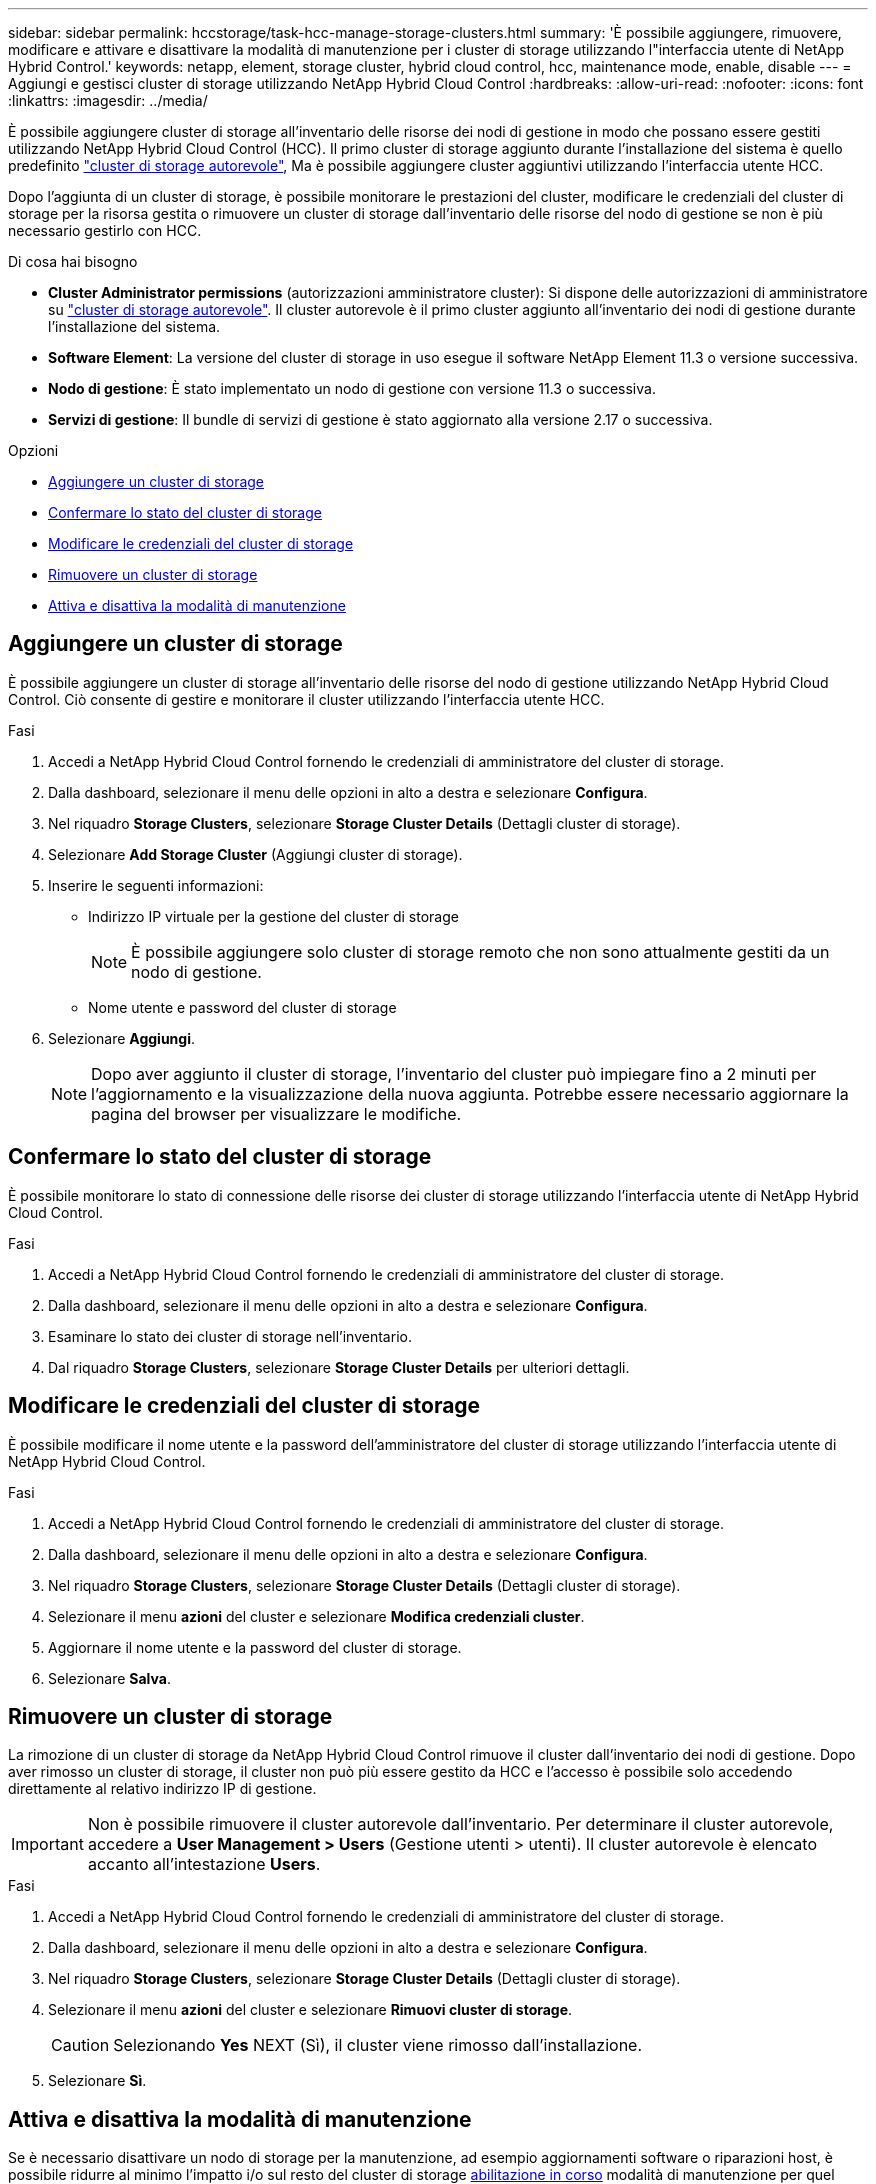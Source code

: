 ---
sidebar: sidebar 
permalink: hccstorage/task-hcc-manage-storage-clusters.html 
summary: 'È possibile aggiungere, rimuovere, modificare e attivare e disattivare la modalità di manutenzione per i cluster di storage utilizzando l"interfaccia utente di NetApp Hybrid Control.' 
keywords: netapp, element, storage cluster, hybrid cloud control, hcc, maintenance mode, enable, disable 
---
= Aggiungi e gestisci cluster di storage utilizzando NetApp Hybrid Cloud Control
:hardbreaks:
:allow-uri-read: 
:nofooter: 
:icons: font
:linkattrs: 
:imagesdir: ../media/


[role="lead"]
È possibile aggiungere cluster di storage all'inventario delle risorse dei nodi di gestione in modo che possano essere gestiti utilizzando NetApp Hybrid Cloud Control (HCC). Il primo cluster di storage aggiunto durante l'installazione del sistema è quello predefinito link:../concepts/concept_intro_clusters.html#authoritative-storage-clusters["cluster di storage autorevole"], Ma è possibile aggiungere cluster aggiuntivi utilizzando l'interfaccia utente HCC.

Dopo l'aggiunta di un cluster di storage, è possibile monitorare le prestazioni del cluster, modificare le credenziali del cluster di storage per la risorsa gestita o rimuovere un cluster di storage dall'inventario delle risorse del nodo di gestione se non è più necessario gestirlo con HCC.

.Di cosa hai bisogno
* *Cluster Administrator permissions* (autorizzazioni amministratore cluster): Si dispone delle autorizzazioni di amministratore su link:../concepts/concept_intro_clusters.html#authoritative-storage-clusters["cluster di storage autorevole"]. Il cluster autorevole è il primo cluster aggiunto all'inventario dei nodi di gestione durante l'installazione del sistema.
* *Software Element*: La versione del cluster di storage in uso esegue il software NetApp Element 11.3 o versione successiva.
* *Nodo di gestione*: È stato implementato un nodo di gestione con versione 11.3 o successiva.
* *Servizi di gestione*: Il bundle di servizi di gestione è stato aggiornato alla versione 2.17 o successiva.


.Opzioni
* <<Aggiungere un cluster di storage>>
* <<Confermare lo stato del cluster di storage>>
* <<Modificare le credenziali del cluster di storage>>
* <<Rimuovere un cluster di storage>>
* <<Attiva e disattiva la modalità di manutenzione>>




== Aggiungere un cluster di storage

È possibile aggiungere un cluster di storage all'inventario delle risorse del nodo di gestione utilizzando NetApp Hybrid Cloud Control. Ciò consente di gestire e monitorare il cluster utilizzando l'interfaccia utente HCC.

.Fasi
. Accedi a NetApp Hybrid Cloud Control fornendo le credenziali di amministratore del cluster di storage.
. Dalla dashboard, selezionare il menu delle opzioni in alto a destra e selezionare *Configura*.
. Nel riquadro *Storage Clusters*, selezionare *Storage Cluster Details* (Dettagli cluster di storage).
. Selezionare *Add Storage Cluster* (Aggiungi cluster di storage).
. Inserire le seguenti informazioni:
+
** Indirizzo IP virtuale per la gestione del cluster di storage
+

NOTE: È possibile aggiungere solo cluster di storage remoto che non sono attualmente gestiti da un nodo di gestione.

** Nome utente e password del cluster di storage


. Selezionare *Aggiungi*.
+

NOTE: Dopo aver aggiunto il cluster di storage, l'inventario del cluster può impiegare fino a 2 minuti per l'aggiornamento e la visualizzazione della nuova aggiunta. Potrebbe essere necessario aggiornare la pagina del browser per visualizzare le modifiche.





== Confermare lo stato del cluster di storage

È possibile monitorare lo stato di connessione delle risorse dei cluster di storage utilizzando l'interfaccia utente di NetApp Hybrid Cloud Control.

.Fasi
. Accedi a NetApp Hybrid Cloud Control fornendo le credenziali di amministratore del cluster di storage.
. Dalla dashboard, selezionare il menu delle opzioni in alto a destra e selezionare *Configura*.
. Esaminare lo stato dei cluster di storage nell'inventario.
. Dal riquadro *Storage Clusters*, selezionare *Storage Cluster Details* per ulteriori dettagli.




== Modificare le credenziali del cluster di storage

È possibile modificare il nome utente e la password dell'amministratore del cluster di storage utilizzando l'interfaccia utente di NetApp Hybrid Cloud Control.

.Fasi
. Accedi a NetApp Hybrid Cloud Control fornendo le credenziali di amministratore del cluster di storage.
. Dalla dashboard, selezionare il menu delle opzioni in alto a destra e selezionare *Configura*.
. Nel riquadro *Storage Clusters*, selezionare *Storage Cluster Details* (Dettagli cluster di storage).
. Selezionare il menu *azioni* del cluster e selezionare *Modifica credenziali cluster*.
. Aggiornare il nome utente e la password del cluster di storage.
. Selezionare *Salva*.




== Rimuovere un cluster di storage

La rimozione di un cluster di storage da NetApp Hybrid Cloud Control rimuove il cluster dall'inventario dei nodi di gestione. Dopo aver rimosso un cluster di storage, il cluster non può più essere gestito da HCC e l'accesso è possibile solo accedendo direttamente al relativo indirizzo IP di gestione.


IMPORTANT: Non è possibile rimuovere il cluster autorevole dall'inventario. Per determinare il cluster autorevole, accedere a *User Management > Users* (Gestione utenti > utenti). Il cluster autorevole è elencato accanto all'intestazione *Users*.

.Fasi
. Accedi a NetApp Hybrid Cloud Control fornendo le credenziali di amministratore del cluster di storage.
. Dalla dashboard, selezionare il menu delle opzioni in alto a destra e selezionare *Configura*.
. Nel riquadro *Storage Clusters*, selezionare *Storage Cluster Details* (Dettagli cluster di storage).
. Selezionare il menu *azioni* del cluster e selezionare *Rimuovi cluster di storage*.
+

CAUTION: Selezionando *Yes* NEXT (Sì), il cluster viene rimosso dall'installazione.

. Selezionare *Sì*.




== Attiva e disattiva la modalità di manutenzione

Se è necessario disattivare un nodo di storage per la manutenzione, ad esempio aggiornamenti software o riparazioni host, è possibile ridurre al minimo l'impatto i/o sul resto del cluster di storage <<enable_main_mode,abilitazione in corso>> modalità di manutenzione per quel nodo. Quando vuoi <<disable_main_mode,disattiva>> modalità di manutenzione, il nodo viene monitorato per garantire che vengano soddisfatti determinati criteri prima che il nodo possa uscire dalla modalità di manutenzione.

.Di cosa hai bisogno
* *Software Element*: La versione del cluster di storage in uso esegue il software NetApp Element 12.2 o versione successiva.
* *Nodo di gestione*: È stato implementato un nodo di gestione con versione 12.2 o successiva.
* *Servizi di gestione*: Il bundle di servizi di gestione è stato aggiornato alla versione 2.19 o successiva.
* Hai accesso per accedere al livello di amministratore.




=== [[ENABLE_MAIN_MODE]]attiva la modalità di manutenzione

È possibile utilizzare la procedura seguente per attivare la modalità di manutenzione per un nodo del cluster di storage.


NOTE: Solo un nodo può essere in modalità di manutenzione alla volta.

.Fasi
. Aprire l'indirizzo IP del nodo di gestione in un browser Web. Ad esempio:
+
[listing]
----
https://[management node IP address]
----
. Accedi al controllo del cloud ibrido NetApp fornendo le credenziali di amministratore del cluster di storage all-flash SolidFire.
+

NOTE: Le opzioni della funzione della modalità di manutenzione sono disattivate a livello di sola lettura.

. Nella casella blu di navigazione a sinistra, selezionare l'installazione SolidFire all-flash.
. Nel riquadro di navigazione a sinistra, selezionare *Nodes* (nodi).
. Per visualizzare le informazioni sull'inventario dello storage, selezionare *Storage*.
. Abilitare la modalità di manutenzione su un nodo di storage:
+
[NOTE]
====
La tabella dei nodi di storage viene aggiornata automaticamente ogni due minuti per le azioni non avviate dall'utente. Prima di eseguire un'azione, per assicurarsi di disporre dello stato più aggiornato, è possibile aggiornare la tabella Nodes utilizzando l'icona di refresh situata nella parte superiore destra della tabella Nodes.

image:hcc_enable_maintenance_mode.PNG["Attivare la modalità di manutenzione"]

====
+
.. In *azioni*, selezionare *Enable Maintenance Mode* (attiva modalità di manutenzione).
+
Mentre è attivata la modalità *Maintenance Mode*, le azioni della modalità di manutenzione non sono disponibili per il nodo selezionato e per tutti gli altri nodi dello stesso cluster.

+
Una volta completata l'attivazione della modalità di manutenzione*, nella colonna *Node Status* (Stato nodo) viene visualizzata l'icona di una chiave a forma di chiave e il testo "*Maintenance Mode*" (modalità di manutenzione) per il nodo in modalità di manutenzione.







=== [[disable_MAIN_MODE]]Disattiva la modalità di manutenzione

Dopo che un nodo è stato impostato correttamente in modalità di manutenzione, l'azione *Disable Maintenance Mode* (Disattiva modalità di manutenzione) è disponibile per questo nodo. Le azioni sugli altri nodi non sono disponibili fino a quando la modalità di manutenzione non viene disattivata correttamente sul nodo sottoposto a manutenzione.

.Fasi
. Per il nodo in modalità di manutenzione, in *azioni*, selezionare *Disattiva modalità di manutenzione*.
+
Mentre *Maintenance Mode* è disattivato, le azioni della modalità di manutenzione non sono disponibili per il nodo selezionato e per tutti gli altri nodi dello stesso cluster.

+
Una volta completata la funzione *Disabling Maintenance Mode* (disattivazione modalità di manutenzione), la colonna *Node Status* (Stato nodo) visualizza *Active* (attivo).

+

NOTE: Quando un nodo è in modalità di manutenzione, non accetta nuovi dati. Di conseguenza, la disattivazione della modalità di manutenzione può richiedere più tempo, poiché il nodo deve sincronizzare il backup dei dati prima di uscire dalla modalità di manutenzione. Maggiore è il tempo impiegato in modalità di manutenzione, maggiore sarà il tempo necessario per disattivare la modalità di manutenzione.





=== Risolvere i problemi

Se si verificano errori durante l'attivazione o la disattivazione della modalità di manutenzione, viene visualizzato un errore di intestazione nella parte superiore della tabella Nodes (nodi). Per ulteriori informazioni sull'errore, selezionare il collegamento *Mostra dettagli* fornito sul banner per visualizzare i risultati dell'API.

[discrete]
== Trova ulteriori informazioni

* link:../mnode/task_mnode_manage_storage_cluster_assets.html["Creare e gestire le risorse del cluster di storage"]
* https://www.netapp.com/data-storage/solidfire/documentation["Pagina SolidFire and Element Resources"^]

